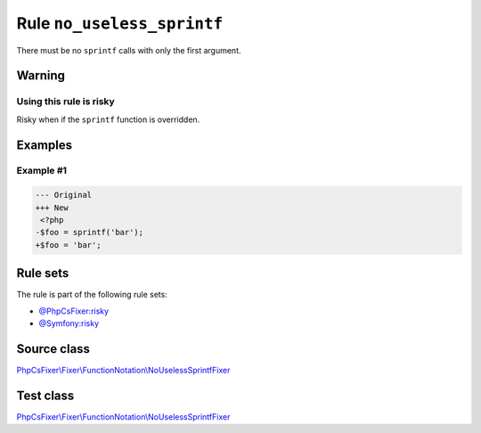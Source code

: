 ===========================
Rule ``no_useless_sprintf``
===========================

There must be no ``sprintf`` calls with only the first argument.

Warning
-------

Using this rule is risky
~~~~~~~~~~~~~~~~~~~~~~~~

Risky when if the ``sprintf`` function is overridden.

Examples
--------

Example #1
~~~~~~~~~~

.. code-block:: diff

   --- Original
   +++ New
    <?php
   -$foo = sprintf('bar');
   +$foo = 'bar';

Rule sets
---------

The rule is part of the following rule sets:

- `@PhpCsFixer:risky <./../../ruleSets/PhpCsFixerRisky.rst>`_
- `@Symfony:risky <./../../ruleSets/SymfonyRisky.rst>`_

Source class
------------

`PhpCsFixer\\Fixer\\FunctionNotation\\NoUselessSprintfFixer <./../../../src/Fixer/FunctionNotation/NoUselessSprintfFixer.php>`_

Test class
------------

`PhpCsFixer\\Fixer\\FunctionNotation\\NoUselessSprintfFixer <./../../../tests/Fixer/FunctionNotation/NoUselessSprintfFixerTest.php>`_
